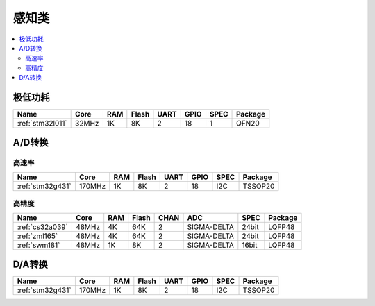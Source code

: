 
.. _sensor:

感知类
============

.. contents::
    :local:


极低功耗
-----------

.. list-table::
    :header-rows:  1

    * - Name
      - Core
      - RAM
      - Flash
      - UART
      - GPIO
      - SPEC
      - Package
    * - :ref:`stm32l011`
      - 32MHz
      - 1K
      - 8K
      - 2
      - 18
      - 1
      - QFN20


A/D转换
-----------

高速率
~~~~~~~~~~~~

.. list-table::
    :header-rows:  1

    * - Name
      - Core
      - RAM
      - Flash
      - UART
      - GPIO
      - SPEC
      - Package
    * - :ref:`stm32g431`
      - 170MHz
      - 1K
      - 8K
      - 2
      - 18
      - I2C
      - TSSOP20


高精度
~~~~~~~~~~~~~~

.. list-table::
    :header-rows:  1

    * - Name
      - Core
      - RAM
      - Flash
      - CHAN
      - ADC
      - SPEC
      - Package
    * - :ref:`cs32a039`
      - 48MHz
      - 4K
      - 64K
      - 2
      - SIGMA-DELTA
      - 24bit
      - LQFP48
    * - :ref:`zml165`
      - 48MHz
      - 4K
      - 64K
      - 2
      - SIGMA-DELTA
      - 24bit
      - LQFP48
    * - :ref:`swm181`
      - 48MHz
      - 1K
      - 8K
      - 2
      - SIGMA-DELTA
      - 16bit
      - LQFP48



D/A转换
-----------

.. list-table::
    :header-rows:  1

    * - Name
      - Core
      - RAM
      - Flash
      - UART
      - GPIO
      - SPEC
      - Package
    * - :ref:`stm32g431`
      - 170MHz
      - 1K
      - 8K
      - 2
      - 18
      - I2C
      - TSSOP20
